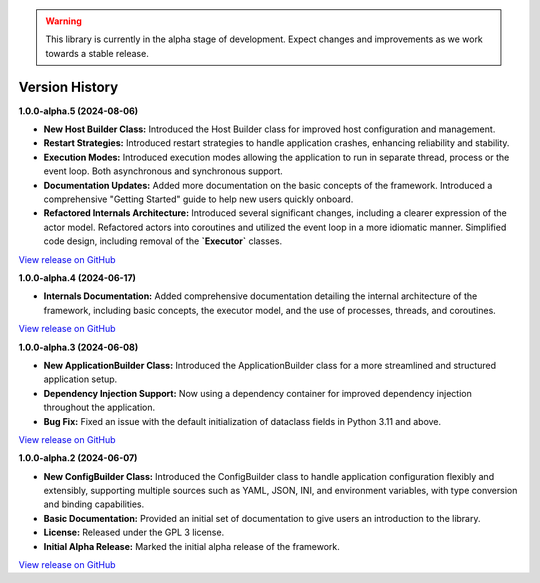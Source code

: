 .. warning::

   This library is currently in the alpha stage of development. Expect changes and improvements as we work towards a stable release.

###############
Version History
###############

**1.0.0-alpha.5 (2024-08-06)**

- **New Host Builder Class:** Introduced the Host Builder class for improved host configuration and management.
- **Restart Strategies:** Introduced restart strategies to handle application crashes, enhancing reliability and stability.
- **Execution Modes:** Introduced execution modes allowing the application to run in separate thread, process or the event loop. Both asynchronous and synchronous support.
- **Documentation Updates:** Added more documentation on the basic concepts of the framework. Introduced a comprehensive "Getting Started" guide to help new users quickly onboard.
- **Refactored Internals Architecture:** Introduced several significant changes, including a clearer expression of the actor model. Refactored actors into coroutines and utilized the event loop in a more idiomatic manner. Simplified code design, including removal of the **`Executor`** classes.

`View release on GitHub <https://github.com/runemalm/py-application-framework/releases/tag/v1.0.0-alpha.5>`_

**1.0.0-alpha.4 (2024-06-17)**

- **Internals Documentation:** Added comprehensive documentation detailing the internal architecture of the framework, including basic concepts, the executor model, and the use of processes, threads, and coroutines.

`View release on GitHub <https://github.com/runemalm/py-application-framework/releases/tag/v1.0.0-alpha.4>`_

**1.0.0-alpha.3 (2024-06-08)**

- **New ApplicationBuilder Class:** Introduced the ApplicationBuilder class for a more streamlined and structured application setup.
- **Dependency Injection Support:** Now using a dependency container for improved dependency injection throughout the application.
- **Bug Fix:** Fixed an issue with the default initialization of dataclass fields in Python 3.11 and above.

`View release on GitHub <https://github.com/runemalm/py-application-framework/releases/tag/v1.0.0-alpha.3>`_

**1.0.0-alpha.2 (2024-06-07)**

- **New ConfigBuilder Class:** Introduced the ConfigBuilder class to handle application configuration flexibly and extensibly, supporting multiple sources such as YAML, JSON, INI, and environment variables, with type conversion and binding capabilities.
- **Basic Documentation:** Provided an initial set of documentation to give users an introduction to the library.
- **License:** Released under the GPL 3 license.
- **Initial Alpha Release:** Marked the initial alpha release of the framework.

`View release on GitHub <https://github.com/runemalm/py-application-framework/releases/tag/v1.0.0-alpha.2>`_
